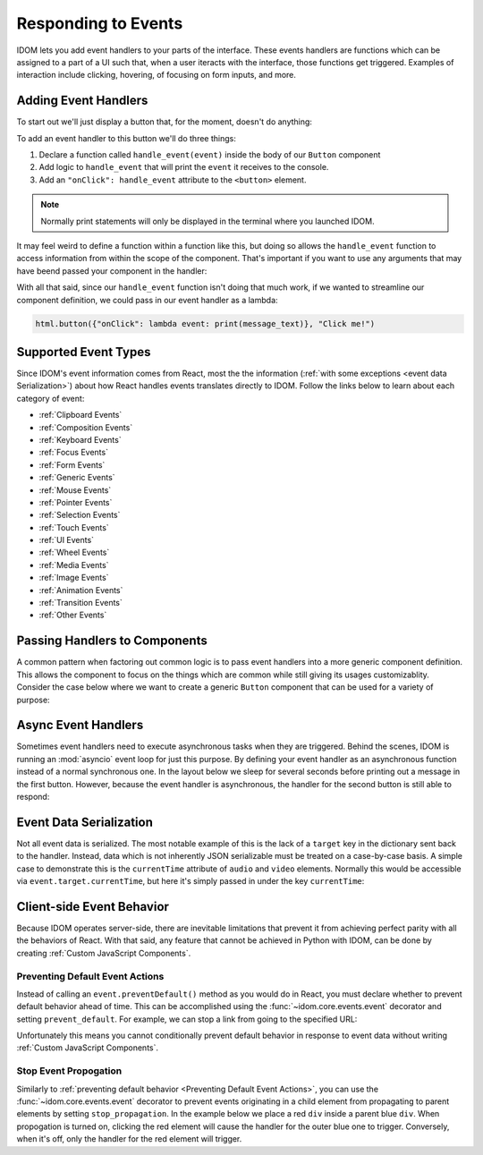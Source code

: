 Responding to Events
====================

IDOM lets you add event handlers to your parts of the interface. These events handlers
are functions which can be assigned to a part of a UI such that, when a user iteracts
with the interface, those functions get triggered. Examples of interaction include
clicking, hovering, of focusing on form inputs, and more.


Adding Event Handlers
---------------------

To start out we'll just display a button that, for the moment, doesn't do anything:

.. idom:: _examples/button_does_nothing

To add an event handler to this button we'll do three things:

1. Declare a function called ``handle_event(event)`` inside the body of our ``Button`` component
2. Add logic to ``handle_event`` that will print the ``event`` it receives to the console.
3. Add an ``"onClick": handle_event`` attribute to the ``<button>`` element.

.. idom:: _examples/button_prints_event

.. note::

    Normally print statements will only be displayed in the terminal where you launched
    IDOM.

It may feel weird to define a function within a function like this, but doing so allows
the ``handle_event`` function to access information from within the scope of the
component. That's important if you want to use any arguments that may have beend passed
your component in the handler:

.. idom:: _examples/button_prints_message

With all that said, since our ``handle_event`` function isn't doing that much work, if
we wanted to streamline our component definition, we could pass in our event handler as a
lambda:

.. code-block::

    html.button({"onClick": lambda event: print(message_text)}, "Click me!")


Supported Event Types
---------------------

Since IDOM's event information comes from React, most the the information (:ref:`with
some exceptions <event data Serialization>`) about how React handles events translates
directly to IDOM. Follow the links below to learn about each category of event:

- :ref:`Clipboard Events`
- :ref:`Composition Events`
- :ref:`Keyboard Events`
- :ref:`Focus Events`
- :ref:`Form Events`
- :ref:`Generic Events`
- :ref:`Mouse Events`
- :ref:`Pointer Events`
- :ref:`Selection Events`
- :ref:`Touch Events`
- :ref:`UI Events`
- :ref:`Wheel Events`
- :ref:`Media Events`
- :ref:`Image Events`
- :ref:`Animation Events`
- :ref:`Transition Events`
- :ref:`Other Events`


Passing Handlers to Components
------------------------------

A common pattern when factoring out common logic is to pass event handlers into a more
generic component definition. This allows the component to focus on the things which are
common while still giving its usages customizablity. Consider the case below where we
want to create a generic ``Button`` component that can be used for a variety of purpose:

.. idom:: _examples/button_handler_as_arg


.. _Async Event Handler:

Async Event Handlers
--------------------

Sometimes event handlers need to execute asynchronous tasks when they are triggered.
Behind the scenes, IDOM is running an :mod:`asyncio` event loop for just this purpose.
By defining your event handler as an asynchronous function instead of a normal
synchronous one. In the layout below we sleep for several seconds before printing out a
message in the first button. However, because the event handler is asynchronous, the
handler for the second button is still able to respond:

.. idom:: _examples/button_async_handlers


Event Data Serialization
------------------------

Not all event data is serialized. The most notable example of this is the lack of a
``target`` key in the dictionary sent back to the handler. Instead, data which is not
inherently JSON serializable must be treated on a case-by-case basis. A simple case
to demonstrate this is the ``currentTime`` attribute of ``audio`` and ``video``
elements. Normally this would be accessible via ``event.target.currentTime``, but here
it's simply passed in under the key ``currentTime``:

.. idom:: _examples/audio_player


Client-side Event Behavior
--------------------------

Because IDOM operates server-side, there are inevitable limitations that prevent it from
achieving perfect parity with all the behaviors of React. With that said, any feature
that cannot be achieved in Python with IDOM, can be done by creating
:ref:`Custom JavaScript Components`.


Preventing Default Event Actions
................................

Instead of calling an ``event.preventDefault()`` method as you would do in React, you
must declare whether to prevent default behavior ahead of time. This can be accomplished
using the :func:`~idom.core.events.event` decorator and setting ``prevent_default``. For
example, we can stop a link from going to the specified URL:

.. idom:: _examples/prevent_default_event_actions

Unfortunately this means you cannot conditionally prevent default behavior in response
to event data without writing :ref:`Custom JavaScript Components`.


Stop Event Propogation
......................

Similarly to :ref:`preventing default behavior <Preventing Default Event Actions>`, you
can use the :func:`~idom.core.events.event` decorator to prevent events originating in a
child element from propagating to parent elements by setting ``stop_propagation``. In
the example below we place a red ``div`` inside a parent blue ``div``. When propogation
is turned on, clicking the red element will cause the handler for the outer blue one to
trigger. Conversely, when it's off, only the handler for the red element will trigger.

.. idom:: _examples/stop_event_propagation
